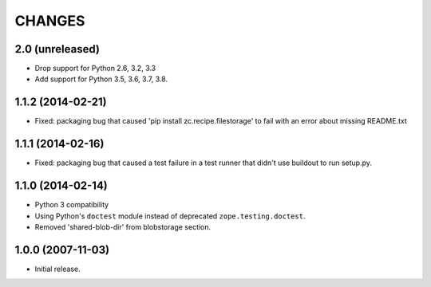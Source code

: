 =======
CHANGES
=======

2.0 (unreleased)
------------------

- Drop support for Python 2.6, 3.2, 3.3

- Add support for Python 3.5, 3.6, 3.7, 3.8.


1.1.2 (2014-02-21)
------------------

- Fixed: packaging bug that caused 'pip install zc.recipe.filestorage' to fail
  with an error about missing README.txt

1.1.1 (2014-02-16)
------------------

- Fixed: packaging bug that caused a test failure in
  a test runner that didn't use buildout to run setup.py.

1.1.0 (2014-02-14)
------------------

- Python 3 compatibility

- Using Python's ``doctest`` module instead of deprecated
  ``zope.testing.doctest``.

- Removed 'shared-blob-dir' from blobstorage section.


1.0.0 (2007-11-03)
------------------

- Initial release.
